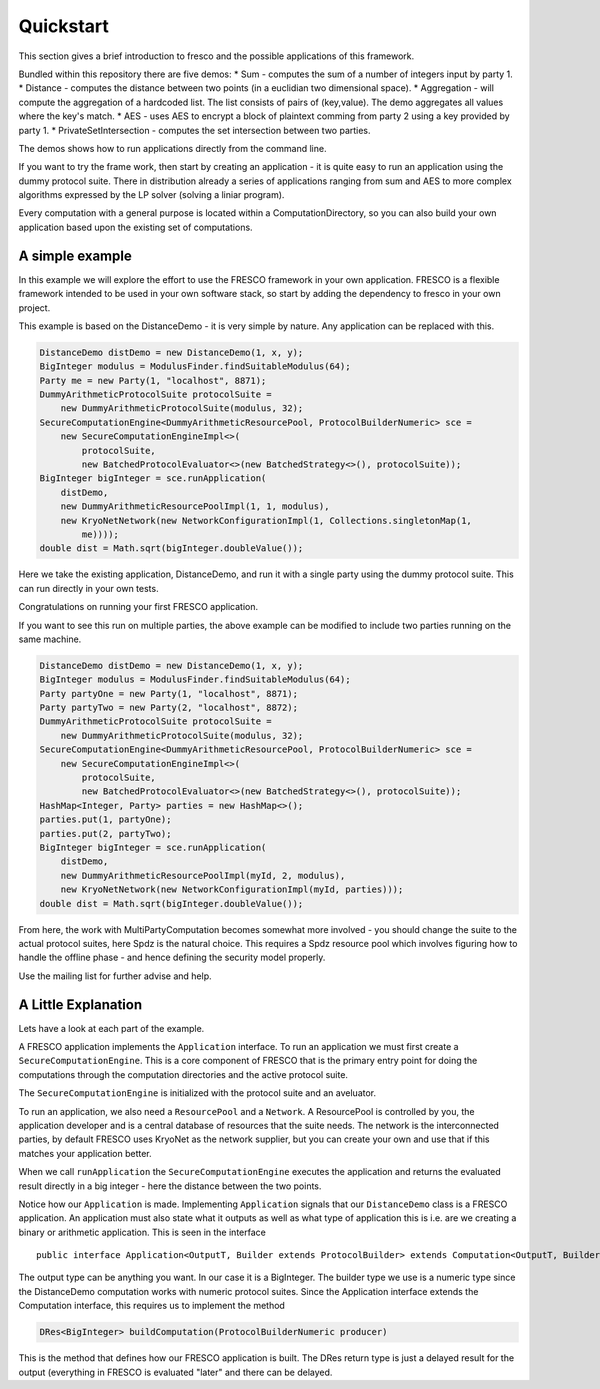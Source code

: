 .. _Quickstart:

Quickstart
==========

This section gives a brief introduction to fresco and the possible
applications of this framework.

Bundled within this repository there are five demos:
* Sum - computes the sum of a number of integers input by party 1.
* Distance - computes the distance between two points (in a euclidian two dimensional space).
* Aggregation - will compute the aggregation of a hardcoded list. The list consists of pairs of (key,value). The demo aggregates all values where the key's match.
* AES - uses AES to encrypt a block of plaintext comming from party 2 using a key provided by party 1.
* PrivateSetIntersection - computes the set intersection between two parties.

The demos shows how to run applications directly from the command line.

If you want to try the frame work, then start by creating an application - it is quite easy to
run an application using the dummy protocol suite. There in distribution already a series of
applications ranging from sum and AES to more complex algorithms expressed by the LP solver
(solving a liniar program).

Every computation with a general purpose is located within a ComputationDirectory, so you can
also build your own application based upon the existing set of computations.

A simple example
----------------
In this example we will explore the effort to use the FRESCO framework in your own application.
FRESCO is a flexible framework intended to be used in your own software stack, so start
by adding the dependency to fresco in your own project.

This example is based on the DistanceDemo - it is very simple by nature. Any application can
be replaced with this.

.. sourcecode:: java

    DistanceDemo distDemo = new DistanceDemo(1, x, y);
    BigInteger modulus = ModulusFinder.findSuitableModulus(64);
    Party me = new Party(1, "localhost", 8871);
    DummyArithmeticProtocolSuite protocolSuite =
        new DummyArithmeticProtocolSuite(modulus, 32);
    SecureComputationEngine<DummyArithmeticResourcePool, ProtocolBuilderNumeric> sce =
        new SecureComputationEngineImpl<>(
            protocolSuite,
            new BatchedProtocolEvaluator<>(new BatchedStrategy<>(), protocolSuite));
    BigInteger bigInteger = sce.runApplication(
        distDemo,
        new DummyArithmeticResourcePoolImpl(1, 1, modulus),
        new KryoNetNetwork(new NetworkConfigurationImpl(1, Collections.singletonMap(1,
            me))));
    double dist = Math.sqrt(bigInteger.doubleValue());


Here we take the existing application, DistanceDemo, and run it with a single party using the
dummy protocol suite. This can run directly in your own tests.

Congratulations on running your first FRESCO application.

If you want to see this run on multiple parties, the above example can be modified to include
two parties running on the same machine.

.. sourcecode:: java

    DistanceDemo distDemo = new DistanceDemo(1, x, y);
    BigInteger modulus = ModulusFinder.findSuitableModulus(64);
    Party partyOne = new Party(1, "localhost", 8871);
    Party partyTwo = new Party(2, "localhost", 8872);
    DummyArithmeticProtocolSuite protocolSuite =
        new DummyArithmeticProtocolSuite(modulus, 32);
    SecureComputationEngine<DummyArithmeticResourcePool, ProtocolBuilderNumeric> sce =
        new SecureComputationEngineImpl<>(
            protocolSuite,
            new BatchedProtocolEvaluator<>(new BatchedStrategy<>(), protocolSuite));
    HashMap<Integer, Party> parties = new HashMap<>();
    parties.put(1, partyOne);
    parties.put(2, partyTwo);
    BigInteger bigInteger = sce.runApplication(
        distDemo,
        new DummyArithmeticResourcePoolImpl(myId, 2, modulus),
        new KryoNetNetwork(new NetworkConfigurationImpl(myId, parties)));
    double dist = Math.sqrt(bigInteger.doubleValue());


From here, the work with MultiPartyComputation becomes somewhat more involved - you should change
the suite to the actual protocol suites, here Spdz is the natural choice. This requires a Spdz
resource pool which involves figuring how to handle the offline phase - and hence defining the
security model properly.

Use the mailing list for further advise and help.

A Little Explanation
--------------------

Lets have a look at each part of the example.

A FRESCO application implements the ``Application`` interface. To run an
application we must first create a ``SecureComputationEngine``. This is a
core component of FRESCO that is the primary entry point for doing the computations
through the computation directories and the active protocol suite.

The ``SecureComputationEngine`` is initialized with the protocol suite and an aveluator.

To run an application, we also need a ``ResourcePool`` and a ``Network``.
A ResourcePool is controlled by you, the application developer and is a central
database of resources that the suite needs. The network is the interconnected parties, by
default FRESCO uses KryoNet as the network supplier, but you can create your own
and use that if this matches your application better.

When we call ``runApplication`` the ``SecureComputationEngine`` executes the application
and returns the evaluated result directly in a big integer - here the distance between
the two points.

Notice how our ``Application`` is made. Implementing ``Application``
signals that our ``DistanceDemo`` class is a FRESCO application. An application must
also state what it outputs as well as what type of application this is i.e. are
we creating a binary or arithmetic application. This is seen in the interface ::

    public interface Application<OutputT, Builder extends ProtocolBuilder> extends Computation<OutputT, Builder> 

The output type can be anything you want. In our case it is a BigInteger.
The builder type we use is a numeric type since the DistanceDemo computation
works with numeric protocol suites. Since the Application interface extends
the Computation interface, this requires us to implement the method

.. sourcecode:: java

   DRes<BigInteger> buildComputation(ProtocolBuilderNumeric producer)

This is the method that defines how our FRESCO application is built. The DRes
return type is just a delayed result for the output (everything in FRESCO is evaluated "later"
and there can be delayed.
